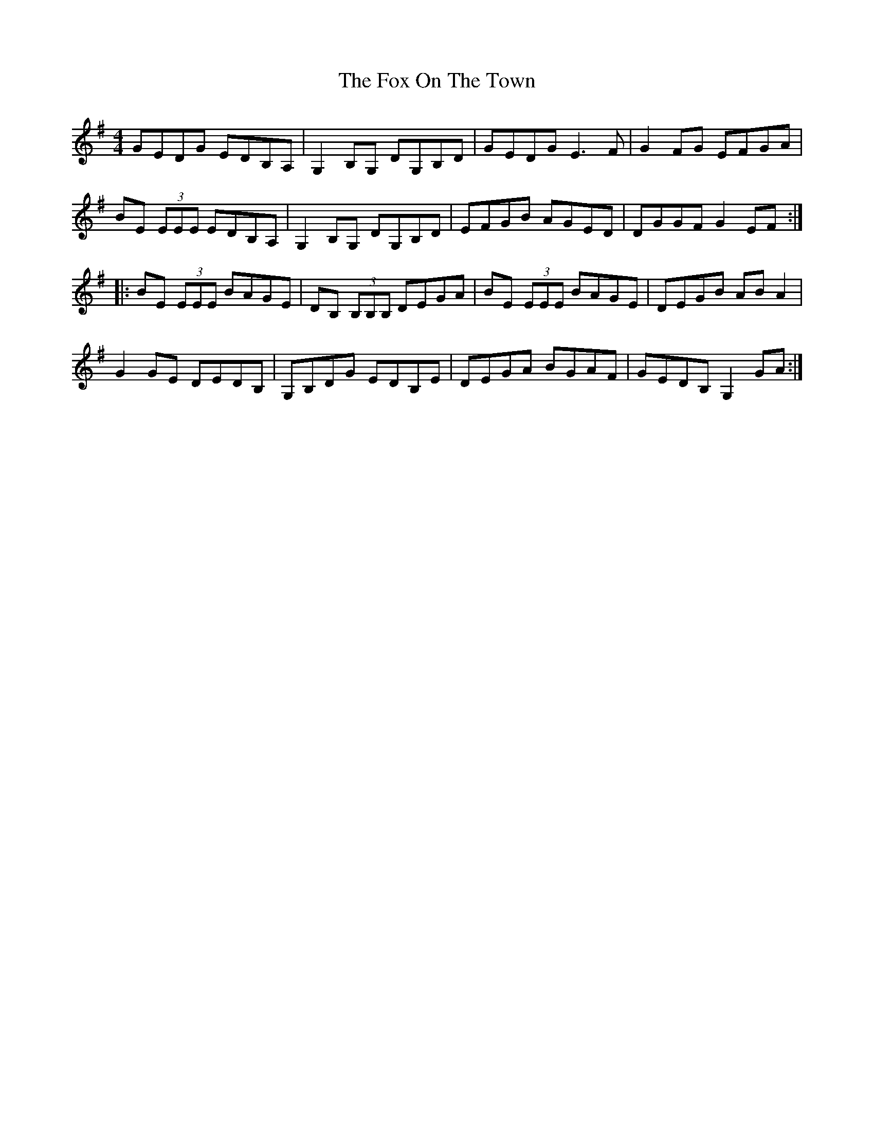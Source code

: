 X: 13897
T: Fox On The Town, The
R: reel
M: 4/4
K: Gmajor
GEDG EDB,A,|G,2B,G, DG,B,D|GEDG E3F|G2FG EFGA|
BE (3EEE EDB,A,|G,2B,G, DG,B,D|EFGB AGED|DGGF G2EF:|
|:BE (3EEE BAGE|DB, (3B,B,B, DEGA|BE (3EEE BAGE|DEGB ABA2|
G2GE DEDB,|G,B,DG EDB,E|DEGA BGAF|GEDB, G,2GA:|

